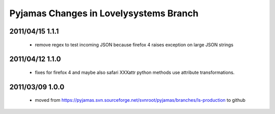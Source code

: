 =======================================
Pyjamas Changes in Lovelysystems Branch
=======================================

2011/04/15 1.1.1
================

 - remove regex to test incoming JSON because firefox 4 raises exception on
   large JSON strings

2011/04/12 1.1.0
================

 - fixes for firefox 4 and maybe also safari
   XXXattr python methods use attribute transformations.

2011/03/09 1.0.0
================

 - moved from
   https://pyjamas.svn.sourceforge.net/svnroot/pyjamas/branches/ls-production
   to github

